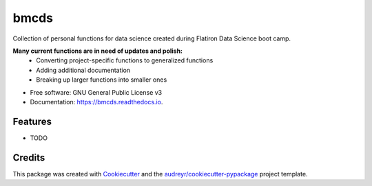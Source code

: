 =====
bmcds
=====


.. image:: https://img.shields.io/pypi/v/bmcds.svg
        :target: https://pypi.python.org/pypi/bmcds

.. image:: https://img.shields.io/travis/BenJMcCarty/bmcds.svg
        :target: https://travis-ci.com/BenJMcCarty/bmcds

.. image:: https://readthedocs.org/projects/bmcds/badge/?version=latest
        :target: https://bmcds.readthedocs.io/en/latest/?version=latest
        :alt: Documentation Status




Collection of personal functions for data science created during Flatiron Data Science boot camp.

**Many current functions are in need of updates and polish:**
        * Converting project-specific functions to generalized functions
        * Adding additional documentation
        * Breaking up larger functions into smaller ones

* Free software: GNU General Public License v3
* Documentation: https://bmcds.readthedocs.io.


Features
--------

* TODO

Credits
-------

This package was created with Cookiecutter_ and the `audreyr/cookiecutter-pypackage`_ project template.

.. _Cookiecutter: https://github.com/audreyr/cookiecutter
.. _`audreyr/cookiecutter-pypackage`: https://github.com/audreyr/cookiecutter-pypackage
